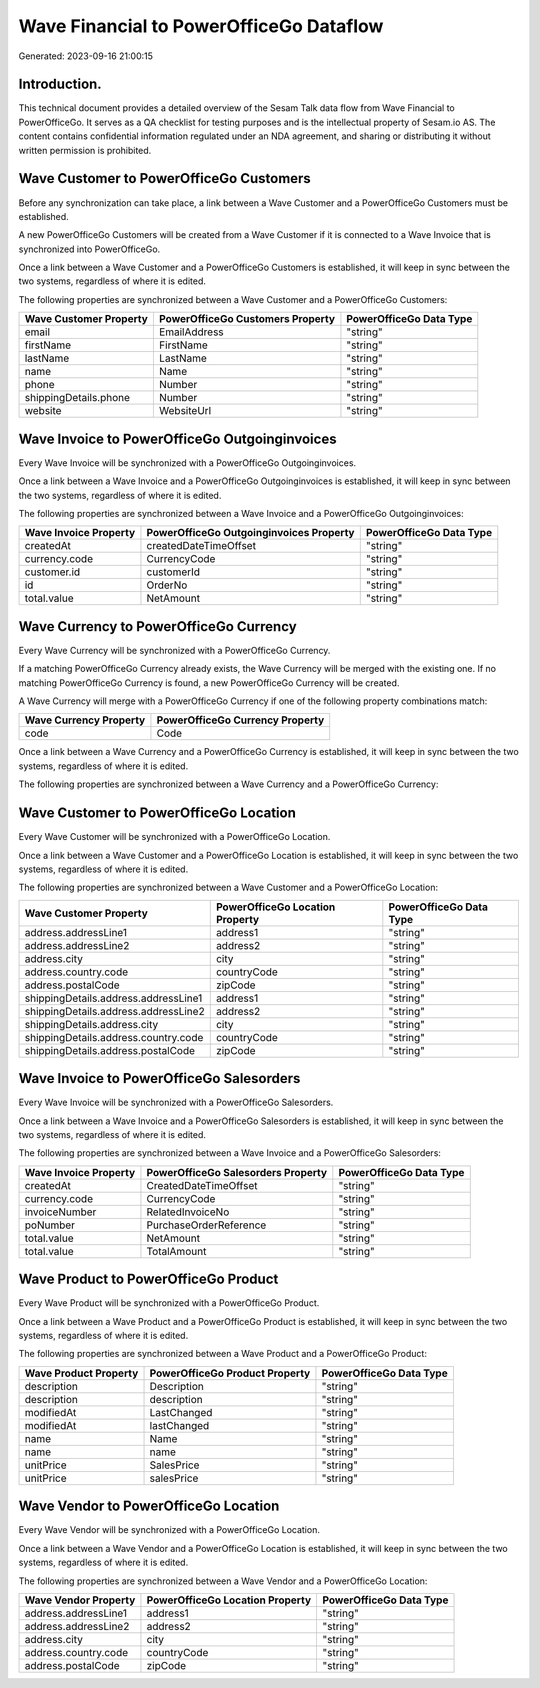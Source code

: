 ========================================
Wave Financial to PowerOfficeGo Dataflow
========================================

Generated: 2023-09-16 21:00:15

Introduction.
------------

This technical document provides a detailed overview of the Sesam Talk data flow from Wave Financial to PowerOfficeGo. It serves as a QA checklist for testing purposes and is the intellectual property of Sesam.io AS. The content contains confidential information regulated under an NDA agreement, and sharing or distributing it without written permission is prohibited.

Wave Customer to PowerOfficeGo Customers
----------------------------------------
Before any synchronization can take place, a link between a Wave Customer and a PowerOfficeGo Customers must be established.

A new PowerOfficeGo Customers will be created from a Wave Customer if it is connected to a Wave Invoice that is synchronized into PowerOfficeGo.

Once a link between a Wave Customer and a PowerOfficeGo Customers is established, it will keep in sync between the two systems, regardless of where it is edited.

The following properties are synchronized between a Wave Customer and a PowerOfficeGo Customers:

.. list-table::
   :header-rows: 1

   * - Wave Customer Property
     - PowerOfficeGo Customers Property
     - PowerOfficeGo Data Type
   * - email
     - EmailAddress
     - "string"
   * - firstName
     - FirstName
     - "string"
   * - lastName
     - LastName
     - "string"
   * - name
     - Name
     - "string"
   * - phone
     - Number
     - "string"
   * - shippingDetails.phone
     - Number
     - "string"
   * - website
     - WebsiteUrl
     - "string"


Wave Invoice to PowerOfficeGo Outgoinginvoices
----------------------------------------------
Every Wave Invoice will be synchronized with a PowerOfficeGo Outgoinginvoices.

Once a link between a Wave Invoice and a PowerOfficeGo Outgoinginvoices is established, it will keep in sync between the two systems, regardless of where it is edited.

The following properties are synchronized between a Wave Invoice and a PowerOfficeGo Outgoinginvoices:

.. list-table::
   :header-rows: 1

   * - Wave Invoice Property
     - PowerOfficeGo Outgoinginvoices Property
     - PowerOfficeGo Data Type
   * - createdAt
     - createdDateTimeOffset
     - "string"
   * - currency.code
     - CurrencyCode
     - "string"
   * - customer.id
     - customerId
     - "string"
   * - id
     - OrderNo
     - "string"
   * - total.value
     - NetAmount
     - "string"


Wave Currency to PowerOfficeGo Currency
---------------------------------------
Every Wave Currency will be synchronized with a PowerOfficeGo Currency.

If a matching PowerOfficeGo Currency already exists, the Wave Currency will be merged with the existing one.
If no matching PowerOfficeGo Currency is found, a new PowerOfficeGo Currency will be created.

A Wave Currency will merge with a PowerOfficeGo Currency if one of the following property combinations match:

.. list-table::
   :header-rows: 1

   * - Wave Currency Property
     - PowerOfficeGo Currency Property
   * - code
     - Code

Once a link between a Wave Currency and a PowerOfficeGo Currency is established, it will keep in sync between the two systems, regardless of where it is edited.

The following properties are synchronized between a Wave Currency and a PowerOfficeGo Currency:

.. list-table::
   :header-rows: 1

   * - Wave Currency Property
     - PowerOfficeGo Currency Property
     - PowerOfficeGo Data Type


Wave Customer to PowerOfficeGo Location
---------------------------------------
Every Wave Customer will be synchronized with a PowerOfficeGo Location.

Once a link between a Wave Customer and a PowerOfficeGo Location is established, it will keep in sync between the two systems, regardless of where it is edited.

The following properties are synchronized between a Wave Customer and a PowerOfficeGo Location:

.. list-table::
   :header-rows: 1

   * - Wave Customer Property
     - PowerOfficeGo Location Property
     - PowerOfficeGo Data Type
   * - address.addressLine1
     - address1
     - "string"
   * - address.addressLine2
     - address2
     - "string"
   * - address.city
     - city
     - "string"
   * - address.country.code
     - countryCode
     - "string"
   * - address.postalCode
     - zipCode
     - "string"
   * - shippingDetails.address.addressLine1
     - address1
     - "string"
   * - shippingDetails.address.addressLine2
     - address2
     - "string"
   * - shippingDetails.address.city
     - city
     - "string"
   * - shippingDetails.address.country.code
     - countryCode
     - "string"
   * - shippingDetails.address.postalCode
     - zipCode
     - "string"


Wave Invoice to PowerOfficeGo Salesorders
-----------------------------------------
Every Wave Invoice will be synchronized with a PowerOfficeGo Salesorders.

Once a link between a Wave Invoice and a PowerOfficeGo Salesorders is established, it will keep in sync between the two systems, regardless of where it is edited.

The following properties are synchronized between a Wave Invoice and a PowerOfficeGo Salesorders:

.. list-table::
   :header-rows: 1

   * - Wave Invoice Property
     - PowerOfficeGo Salesorders Property
     - PowerOfficeGo Data Type
   * - createdAt
     - CreatedDateTimeOffset
     - "string"
   * - currency.code
     - CurrencyCode
     - "string"
   * - invoiceNumber
     - RelatedInvoiceNo
     - "string"
   * - poNumber
     - PurchaseOrderReference
     - "string"
   * - total.value
     - NetAmount
     - "string"
   * - total.value
     - TotalAmount
     - "string"


Wave Product to PowerOfficeGo Product
-------------------------------------
Every Wave Product will be synchronized with a PowerOfficeGo Product.

Once a link between a Wave Product and a PowerOfficeGo Product is established, it will keep in sync between the two systems, regardless of where it is edited.

The following properties are synchronized between a Wave Product and a PowerOfficeGo Product:

.. list-table::
   :header-rows: 1

   * - Wave Product Property
     - PowerOfficeGo Product Property
     - PowerOfficeGo Data Type
   * - description
     - Description
     - "string"
   * - description
     - description
     - "string"
   * - modifiedAt
     - LastChanged
     - "string"
   * - modifiedAt
     - lastChanged
     - "string"
   * - name
     - Name
     - "string"
   * - name
     - name
     - "string"
   * - unitPrice
     - SalesPrice
     - "string"
   * - unitPrice
     - salesPrice
     - "string"


Wave Vendor to PowerOfficeGo Location
-------------------------------------
Every Wave Vendor will be synchronized with a PowerOfficeGo Location.

Once a link between a Wave Vendor and a PowerOfficeGo Location is established, it will keep in sync between the two systems, regardless of where it is edited.

The following properties are synchronized between a Wave Vendor and a PowerOfficeGo Location:

.. list-table::
   :header-rows: 1

   * - Wave Vendor Property
     - PowerOfficeGo Location Property
     - PowerOfficeGo Data Type
   * - address.addressLine1
     - address1
     - "string"
   * - address.addressLine2
     - address2
     - "string"
   * - address.city
     - city
     - "string"
   * - address.country.code
     - countryCode
     - "string"
   * - address.postalCode
     - zipCode
     - "string"

